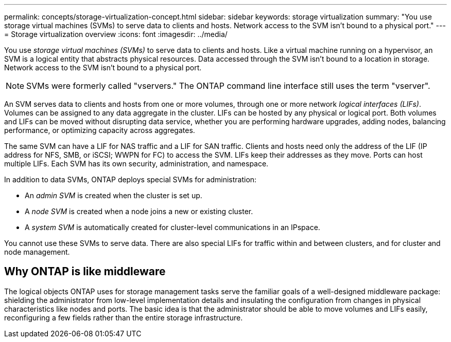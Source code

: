 ---
permalink: concepts/storage-virtualization-concept.html
sidebar: sidebar
keywords: storage virtualization
summary: "You use storage virtual machines (SVMs) to serve data to clients and hosts. Network access to the SVM isn't bound to a physical port."
---
= Storage virtualization overview 
:icons: font
:imagesdir: ../media/

[.lead]
You use _storage virtual machines (SVMs)_ to serve data to clients and hosts. Like a virtual machine running on a hypervisor, an SVM is a logical entity that abstracts physical resources. Data accessed through the SVM isn't bound to a location in storage. Network access to the SVM isn't bound to a physical port.

[NOTE]
SVMs were formerly called "vservers." The ONTAP command line interface still uses the term "vserver".

An SVM serves data to clients and hosts from one or more volumes, through one or more network _logical interfaces (LIFs)_. Volumes can be assigned to any data aggregate in the cluster. LIFs can be hosted by any physical or logical port. Both volumes and LIFs can be moved without disrupting data service, whether you are performing hardware upgrades, adding nodes, balancing performance, or optimizing capacity across aggregates.

The same SVM can have a LIF for NAS traffic and a LIF for SAN traffic. Clients and hosts need only the address of the LIF (IP address for NFS, SMB, or iSCSI; WWPN for FC) to access the SVM. LIFs keep their addresses as they move. Ports can host multiple LIFs. Each SVM has its own security, administration, and namespace.

In addition to data SVMs, ONTAP deploys special SVMs for administration:

* An _admin SVM_ is created when the cluster is set up.
* A _node SVM_ is created when a node joins a new or existing cluster.
* A _system SVM_ is automatically created for cluster-level communications in an IPspace.

You cannot use these SVMs to serve data. There are also special LIFs for traffic within and between clusters, and for cluster and node management.

== Why ONTAP is like middleware

The logical objects ONTAP uses for storage management tasks serve the familiar goals of a well-designed middleware package: shielding the administrator from low-level implementation details and insulating the configuration from changes in physical characteristics like nodes and ports. The basic idea is that the administrator should be able to move volumes and LIFs easily, reconfiguring a few fields rather than the entire storage infrastructure.

// 2025-May-7, issue# 1620